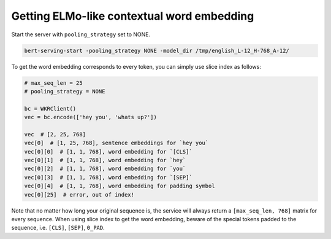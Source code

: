 Getting ELMo-like contextual word embedding
===========================================

.. contents:: :local:


Start the server with ``pooling_strategy`` set to NONE.

.. highlight:: bash
.. code:: bash

   bert-serving-start -pooling_strategy NONE -model_dir /tmp/english_L-12_H-768_A-12/

To get the word embedding corresponds to every token, you can simply use
slice index as follows:

.. highlight:: python
.. code:: python

   # max_seq_len = 25
   # pooling_strategy = NONE

   bc = WKRClient()
   vec = bc.encode(['hey you', 'whats up?'])

   vec  # [2, 25, 768]
   vec[0]  # [1, 25, 768], sentence embeddings for `hey you`
   vec[0][0]  # [1, 1, 768], word embedding for `[CLS]`
   vec[0][1]  # [1, 1, 768], word embedding for `hey`
   vec[0][2]  # [1, 1, 768], word embedding for `you`
   vec[0][3]  # [1, 1, 768], word embedding for `[SEP]`
   vec[0][4]  # [1, 1, 768], word embedding for padding symbol
   vec[0][25]  # error, out of index!

Note that no matter how long your original sequence is, the service will
always return a ``[max_seq_len, 768]`` matrix for every sequence. When
using slice index to get the word embedding, beware of the special
tokens padded to the sequence, i.e. ``[CLS]``, ``[SEP]``, ``0_PAD``.